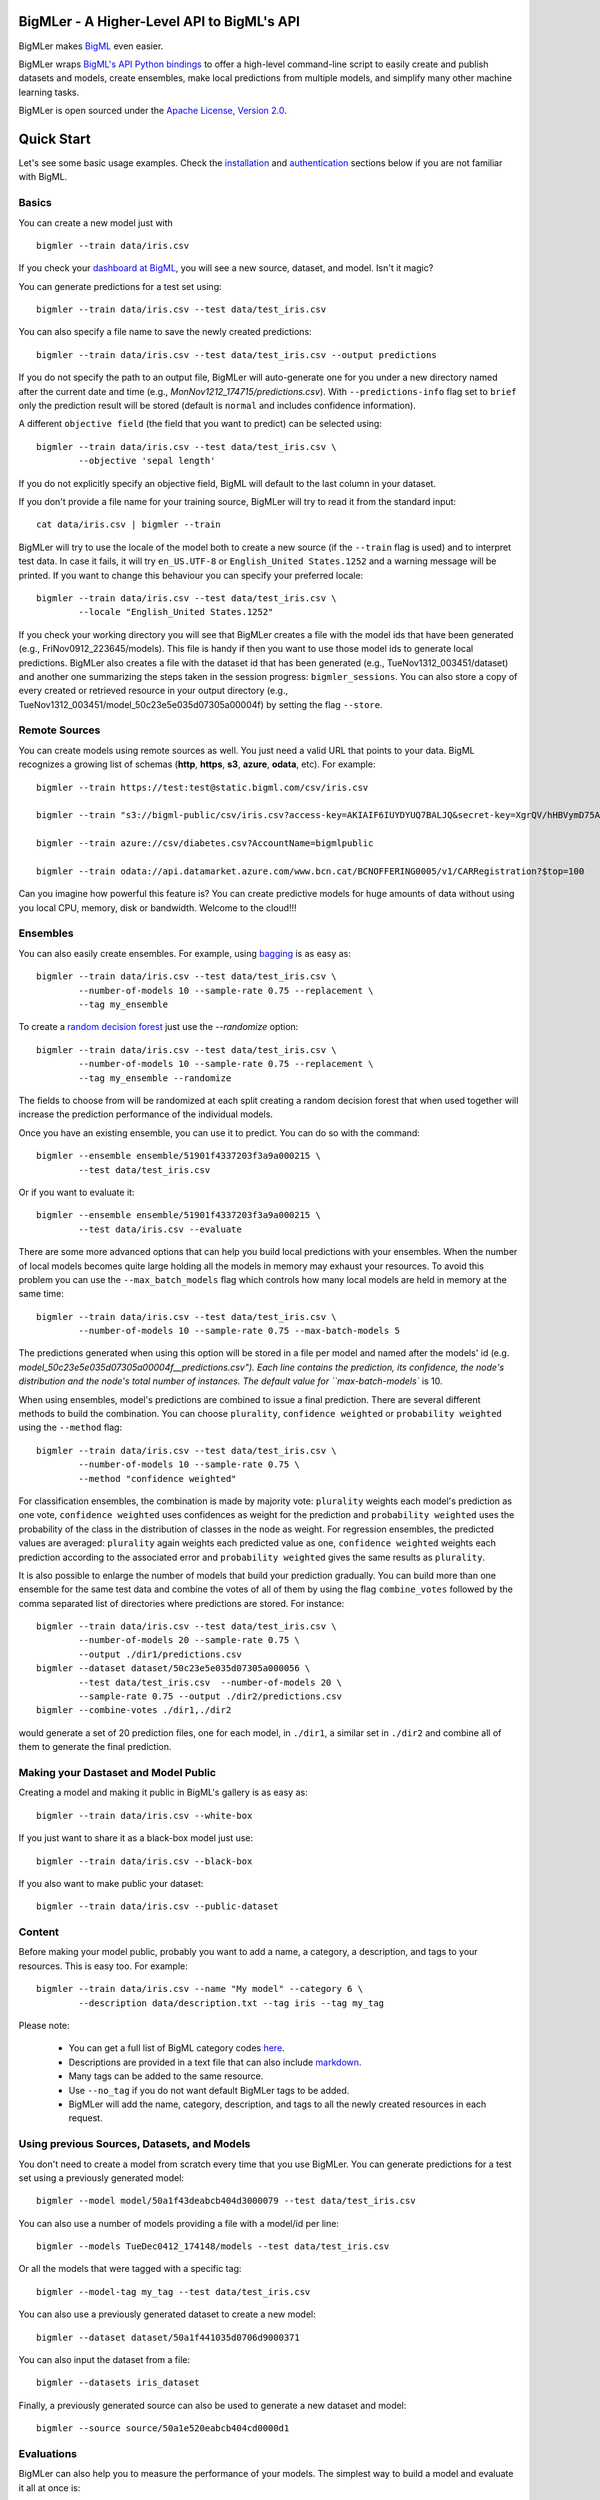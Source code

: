 BigMLer - A Higher-Level API to BigML's API
===========================================

BigMLer makes `BigML <https://bigml.com>`_ even easier.

BigMLer wraps `BigML's API Python bindings <http://bigml.readthedocs.org>`_  to
offer a high-level command-line script to easily create and publish datasets
and models, create ensembles,
make local predictions from multiple models, and simplify many other machine
learning tasks.

BigMLer is open sourced under the `Apache License, Version
2.0 <http://www.apache.org/licenses/LICENSE-2.0.html>`_.

Quick Start
===========

Let's see some basic usage examples. Check the
`installation <#bigmler-installation>`_ and
`authentication <#bigml-authentication>`_
sections below if you are not familiar with BigML.

Basics
------

You can create a new model just with ::

    bigmler --train data/iris.csv

If you check your `dashboard at BigML <https://bigml.com/dashboard>`_, you will
see a new source, dataset, and model. Isn't it magic?

You can generate predictions for a test set using::

    bigmler --train data/iris.csv --test data/test_iris.csv

You can also specify a file name to save the newly created predictions::

    bigmler --train data/iris.csv --test data/test_iris.csv --output predictions

If you do not specify the path to an output file, BigMLer will auto-generate
one for you under a
new directory named after the current date and time
(e.g., `MonNov1212_174715/predictions.csv`). With ``--predictions-info``
flag set to ``brief`` only the prediction result will be stored (default is
``normal`` and includes confidence information).


A different ``objective field`` (the field that you want to predict) can be
selected using::

    bigmler --train data/iris.csv --test data/test_iris.csv \
            --objective 'sepal length'

If you do not explicitly specify an objective field, BigML will default to the
last
column in your dataset.

If you don't provide a file name for your training source, BigMLer will try to
read it from the standard input::

    cat data/iris.csv | bigmler --train

BigMLer will try to use the locale of the model both to create a new source
(if the ``--train`` flag is used) and to interpret test data. In case
it fails, it will try ``en_US.UTF-8``
or ``English_United States.1252`` and a warning message will be printed.
If you want to change this behaviour you can specify your preferred locale::

    bigmler --train data/iris.csv --test data/test_iris.csv \
            --locale "English_United States.1252"

If you check your working directory you will see that BigMLer creates a file
with the
model ids that have been generated (e.g., FriNov0912_223645/models).
This file is handy if then you want to use those model ids to generate local
predictions. BigMLer also creates a file with the dataset id that has been
generated (e.g., TueNov1312_003451/dataset) and another one summarizing
the steps taken in the session progress: ``bigmler_sessions``. You can also
store a copy of every created or retrieved resource in your output directory
(e.g., TueNov1312_003451/model_50c23e5e035d07305a00004f) by setting the flag
``--store``.

Remote Sources
--------------

You can create models using remote sources as well. You just need a valid URL
that points to your data.
BigML recognizes a growing list of schemas (**http**, **https**, **s3**,
**azure**, **odata**, etc). For example::

    bigmler --train https://test:test@static.bigml.com/csv/iris.csv

    bigmler --train "s3://bigml-public/csv/iris.csv?access-key=AKIAIF6IUYDYUQ7BALJQ&secret-key=XgrQV/hHBVymD75AhFOzveX4qz7DYrO6q8WsM6ny"

    bigmler --train azure://csv/diabetes.csv?AccountName=bigmlpublic

    bigmler --train odata://api.datamarket.azure.com/www.bcn.cat/BCNOFFERING0005/v1/CARRegistration?$top=100

Can you imagine how powerful this feature is? You can create predictive
models for huge
amounts of data without using you local CPU, memory, disk or bandwidth.
Welcome to the cloud!!!


Ensembles
---------

You can also easily create ensembles. For example, using
`bagging <http://en.wikipedia.org/wiki/Bootstrap_aggregating>`_ is as easy as::

    bigmler --train data/iris.csv --test data/test_iris.csv \
            --number-of-models 10 --sample-rate 0.75 --replacement \
            --tag my_ensemble

To create a
`random decision forest <http://www.quora.com/Machine-Learning/How-do-random-forests-work-in-laymans-terms>`_
just use the `--randomize` option::

     bigmler --train data/iris.csv --test data/test_iris.csv \
             --number-of-models 10 --sample-rate 0.75 --replacement \
             --tag my_ensemble --randomize

The fields to choose from will be randomized at each split creating a random
decision forest that when used together will increase the prediction
performance of the individual models.

Once you have an existing ensemble, you can use it to predict.
You can do so with the command::

    bigmler --ensemble ensemble/51901f4337203f3a9a000215 \
            --test data/test_iris.csv

Or if you want to evaluate it::

    bigmler --ensemble ensemble/51901f4337203f3a9a000215 \
            --test data/iris.csv --evaluate

There are some more advanced options that can help you build local predictions
with your ensembles.
When the number of local models becomes quite large holding all the models in
memory may exhaust your resources. To avoid this problem you can use the
``--max_batch_models`` flag which controls how many local models are held
in memory at the same time::

    bigmler --train data/iris.csv --test data/test_iris.csv \
            --number-of-models 10 --sample-rate 0.75 --max-batch-models 5

The predictions generated when using this option will be stored in a file per
model and named after the
models' id (e.g. `model_50c23e5e035d07305a00004f__predictions.csv"). Each line
contains the prediction, its confidence, the node's distribution and the node's
total number of instances. The default value for ``max-batch-models`` is 10.

When using ensembles, model's predictions are combined to issue a final
prediction. There are several different methods
to build the combination. You can choose ``plurality``, ``confidence weighted``
or ``probability weighted`` using the ``--method`` flag::

    bigmler --train data/iris.csv --test data/test_iris.csv \
            --number-of-models 10 --sample-rate 0.75 \
            --method "confidence weighted"

For classification ensembles, the combination is made by majority vote:
``plurality`` weights each model's prediction as one vote,
``confidence weighted`` uses confidences as weight for the prediction and
``probability weighted`` uses the probability of the class in the distribution
of classes in the node as weight. For regression ensembles, the predicted
values are averaged: ``plurality`` again weights each predicted value as one,
``confidence weighted`` weights each prediction according to the associated
error and ``probability weighted`` gives the same results as ``plurality``.

It is also possible to enlarge the number of models that build your prediction
gradually. You can build more than one ensemble for the same test data and
combine the votes of all of them by using the flag ``combine_votes``
followed by the comma separated list of directories where predictions are
stored. For instance::

    bigmler --train data/iris.csv --test data/test_iris.csv \
            --number-of-models 20 --sample-rate 0.75 \
            --output ./dir1/predictions.csv
    bigmler --dataset dataset/50c23e5e035d07305a000056 \
            --test data/test_iris.csv  --number-of-models 20 \ 
            --sample-rate 0.75 --output ./dir2/predictions.csv
    bigmler --combine-votes ./dir1,./dir2

would generate a set of 20 prediction files, one for each model, in ``./dir1``,
a similar set in ``./dir2`` and combine all of them to generate the final
prediction.


Making your Dastaset and Model Public
-------------------------------------

Creating a model and making it public in BigML's gallery is as easy as::

    bigmler --train data/iris.csv --white-box

If you just want to share it as a black-box model just use::

    bigmler --train data/iris.csv --black-box

If you also want to make public your dataset::

    bigmler --train data/iris.csv --public-dataset

Content
-------

Before making your model public, probably you want to add a name, a category,
a description, and tags to your resources. This is easy too. For example::

    bigmler --train data/iris.csv --name "My model" --category 6 \
            --description data/description.txt --tag iris --tag my_tag

Please note:

    - You can get a full list of BigML category codes `here <https://bigml.com/developers/sources#s_categories>`_.
    - Descriptions are provided in a text file that can also include `markdown <http://en.wikipedia.org/wiki/Markdown>`_.
    - Many tags can be added to the same resource.
    - Use ``--no_tag`` if you do not want default BigMLer tags to be added.
    - BigMLer will add the name, category, description, and tags to all the newly created resources in each request.


Using previous Sources, Datasets, and Models
--------------------------------------------

You don't need to create a model from scratch every time that you use BigMLer.
You can generate predictions for a test set using a previously generated
model::

    bigmler --model model/50a1f43deabcb404d3000079 --test data/test_iris.csv

You can also use a number of models providing a file with a model/id per line::

    bigmler --models TueDec0412_174148/models --test data/test_iris.csv

Or all the models that were tagged with a specific tag::

    bigmler --model-tag my_tag --test data/test_iris.csv

You can also use a previously generated dataset to create a new model::

    bigmler --dataset dataset/50a1f441035d0706d9000371

You can also input the dataset from a file::

    bigmler --datasets iris_dataset

Finally, a previously generated source can also be used to generate a new
dataset and model::

    bigmler --source source/50a1e520eabcb404cd0000d1

Evaluations
-----------

BigMLer can also help you to measure the performance of your models. The
simplest way to build a model and evaluate it all at once is::

    bigmler --train data/iris.csv --evaluate

which will build the source, dataset and model objects for you using 80% of
the data in your training file chosen at random. After that, the remaining 20%
of the data will be run through the model to obtain
the corresponding evaluation. You can use the same procedure with a previously
existing source or dataset::

    bigmler --source source/50a1e520eabcb404cd0000d1 --evaluate
    bigmler --dataset dataset/50a1f441035d0706d9000371 --evaluate

The results of an evaluation are stored both in txt and json files. Its
contents will follow the description given in the
`Developers guide, evaluation section <https://bigml.com/developers/evaluations>`_
and vary depending on the model being a classification or regression one.

Finally, you can also evaluate a preexisting model using a separate set of
data stored in a file or a previous dataset::

    bigmler --model model/50a1f43deabcb404d3000079 --test data/iris.csv \
            --evaluate
    bigmler --model model/50a1f43deabcb404d3000079 \
            --dataset dataset/50a1f441035d0706d9000371 --evaluate

As for predictions, you can specify a particular file name to store the
evaluation in::

    bigmler --train data/iris.csv --evaluate --output my_dir/evaluation

Cross-validation
----------------

If you need cross-validation techniques to ponder which parameters (like
the ones related to different kinds of pruning) can improve the quality of your
models, you can use the ``--cross-validation-rate`` flag to settle the
part of your training data that will be separated for cross validation. BigMLer
will use a Monte-Carlo cross-validation variant, building ``2*n`` different
models, each of which is constructed by a subset of the training data,
holding out randomly ``n%`` of the instances. The held-out data will then be
used to evaluate the corresponding model. For instance, both::

    bigmler --train data/iris.csv --cross-validation-rate 0.02
    bigmler --dataset dataset/519029ae37203f3a9a0002bf \
            --cross-validation-rate 0.02

will hold out 2% of the training data to evaluate a model built upon the
remaining 98%. The evaluations will be averaged and the result saved
in json and human-readable formats in ``cross-validation.json`` and
``cross-validation.txt`` respectively. Of course, in this kind of
cross-validation you can choose the number of evaluations yourself by
setting the ``--number-of-evaluations`` flag. You should just keep in mind
that it must be high enough to ensure low variance, for instance::

    bigmler --train data/iris.csv --cross-validation-rate 0.1 \
            --number-of-evaluations 20


Configuring Datasets and Models
-------------------------------

What if your raw data isn't necessarily in the format that BigML expects? So we
have good news: you can use a number of options to configure your sources,
datasets, and models.

Imagine that you want to alter BigML's default field names or the ones provided
by the training set header and capitalize them, even to add a label or a
description to each field. You can use a text file with a change per line as
follows::

    bigmler --train data/iris.csv --field-attributes fields.csv

where ``fields.csv`` would be::

    0,'SEPAL LENGTH','label for SEPAL LENGTH','description for SEPAL LENGTH'
    1,'SEPAL WIDTH','label for SEPAL WIDTH','description for SEPAL WIDTH'
    2,'PETAL LENGTH','label for PETAL LENGTH','description for PETAL LENGTH'
    3,'PETAL WIDTH','label for PETAL WIDTH','description for PETAL WIDTH'
    4,'SPECIES','label for SPECIES','description for SPECIES'

The number on the left in each line is the `column number` of the field in your
source and is followed by the new field's name, label and description.


Similarly you can also alter the auto-detect type behavior from BigML assigning
specific types to specific fields::

    bigmler --train data/iris.csv --types types.txt

where ``types.txt`` would be::

    0, 'numeric'
    1, 'numeric'
    2, 'numeric'
    3, 'numeric'
    4, 'categorical'

You can specify the fields that you want to include in the dataset::

    bigmler --train data/iris.csv \
            --dataset-fields 'sepal length','sepal width','species'

or the fields that you want to include as predictors in the model::

    bigmler --train data/iris.csv --model-fields 'sepal length','sepal width'

When evaluating, you can map the fields of the test dataset to those of
the evaluated model by writing in a file the field column of the dataset and
the field column of the model separated by a comma and using `--fields-map`
flag to specify the name of the file::

    bigmler --dataset dataset/50a1f441035d0706d9000371 \
            --model model/50a1f43deabcb404d3000079 --evaluate \
            --fields-map fields_map.txt

where ``fields_map.txt`` would contain::

    0, 1
    1, 0
    2, 2
    3, 3
    4, 4

if the first two fields had been reversed.

Finally, you can also tell BigML whether your training and test set come with a
header row or not. For example, if both come without header::

    bigmler --train data/iris_nh.csv --test data/test_iris_nh.csv \
            --no-train-header --no-test-header


Splitting Datasets
------------------

When following the usual proceedings to evaluate your models you'll need to
separate the available data in two sets: the training set and the test set. With
BigMLer you won't need to create two separate physical files. Instead, you
can set a ``--test-split`` flag that will set the percentage of data used to
build the test set and leave the rest for training. For instance::

    bigmler --train data/iris.csv --test-split 0.2 --name iris --evaluate

will build a source with your entire file contents, create the corresponding
dataset and split it in two: a test dataset with 20% of instances and a
training dataset with the remaining 80%. Then, a model will be created based on the
training set data and evaluated using the test set.

Fitering Sources
----------------

Imagine that you have create a new source and that you want to create a
specific dataset filtering the rows of the source that only meet certain
criteria.  You can do that using a JSON expresion as follows::

    bigmler --source source/50a2bb64035d0706db0006cc --json-filter filter.json

where ``filter.json`` is a file containg a expression like this::

    ["<", 7.00, ["field", "000000"]]

or a LISP expression as follows::

    bigmler --source source/50a2bb64035d0706db0006cc --lisp-filter filter.lisp

where ``filter.lisp`` is a file containing a expression like this::

    (< 7.00 (field "sepal length"))

For more details, see the BigML's API documentation on
`filtering rows <https://bigml.com/developers/datasets#d_filteringrows>`_.

Deleting Remote Resources
-------------------------

You have seen that BigMLer is an agile tool that empowers you to create a
great number of resources easily. This is a tremedous help, but it also can
lead to a garbage-prone environment. To keep a control of the each new created
remote resource use the flag `--resources-log` followed by the name of the log
file you choose.::

    bigmler --train data/iris.csv --resources-log my_log.log

Each new resource created by that command will cause its id to be appended as
a new line of the log file.

BigMLer can help you as well in deleting these resources. Using the `--delete`
tag there are many options available. For instance, deleting a comma separated
list of ids::

    bigmler --delete \
            --ids source/50a2bb64035d0706db0006cc,dataset/50a1f441035d0706d9000371

deleting resources listed in a file::

    bigmler --delete --from-file to_delete.log

where `to_delete.log` contains a resource id per line. You can also delete
resources based on the
tags they are associated to::

    bigmler --delete --all-tag my_tag

or restricting the operation to a specific type::

    bigmler --delete --source-tag my_tag
    bigmler --delete --dataset-tag my_tag
    bigmler --delete --model-tag my_tag
    bigmler --delete --prediction-tag my_tag
    bigmler --delete --evaluation-tag my_tag
    bigmler --delete --ensemble-tag my_tag

Resuming Previous Commands
--------------------------

Network connections failures or other external causes can break the BigMLer
command process. To resume a command ended by an unexpected event you
can issue::

    bigmler --resume

BigMLer keeps track of each command you issue in a ``.bigmler`` file and of
the output directory in ``.bigmler_dir_stack`` of your working directory.
Then ``--resume`` will recover the last issued command and try to continue
work from the point it was stopped. There's also a ``--stack-level`` flag::

    bigmler --resume --stack-level 1

to allow resuming a previous command in the stack. In the example, the one
before the last.


User Chosen Defaults
--------------------

BigMLer will look for ``bigmler.ini`` file in the working directory where
users can personalize the default values they like for the most relevant flags.
The options should be written in a config style, e.g.::


    [BigMLer]
    dev = true
    resources_log = ./my_log.log

as you can see, under a ``[BigMLer]`` section the file should contain one line
per option. Dashes in flags are transformed to undescores in options.
The example would keep development mode on and would log all created
resources to ``my_log.log`` for any new ``bigmler`` command issued under the
same working directory if none of the related flags are set.

Naturally, the default value options given in this file will be overriden by
the corresponding flag value in the present command. To follow the previous
example, if you use::

    bigmler --train data/iris.csv --resources-log ./another_log.log

in the same working directory, the value of the flag will be preeminent and
resources will be logged in ``another_log.log``. For boolean-valued flags,
such as ``--dev`` itself, you'll need to use the associated negative flags to
overide the default behaviour. Than is, following the former example if you
want to override the dev mode used by default you should use::

    bigmler --train data/iris.csv --no-dev

The set of negative flags is:

--no-debug                  as opposed to --debug
--no-dev                    as opposed to --dev
--no-train-header           as opposed to --train-header
--no-test-header            as opposed to --test-header
--local                     as opposed to --remote
--no-replacement            as opposed to --replacement
--no-randomize              as opposed to --randomize
--no-no-tag                 as opposed to --no-tag
--no-public-dataset         as opposed to --public-dataset
--no-black-box              as opposed to --black-box
--no-white-box              as opposed to --white-box
--no-progress-bar           as opposed to --progress-bar
--no-no-dataset             as opposed to --no-dataset
--no-no-model               as opposed to --no-model
--no-clear-logs             as opposed to --clear-logs


Support
=======

Please report problems and bugs to our `BigML.io issue
tracker <https://github.com/bigmlcom/io/issues>`_.

Discussions about the different bindings take place in the general
`BigML mailing list <http://groups.google.com/group/bigml>`_. Or join us
in our `Campfire chatroom <https://bigmlinc.campfirenow.com/f20a0>`_.

Requirements
============

Python 2.7 is currently supported by BigMLer.

BigMLer requires `bigml 0.7.2 <https://github.com/bigmlcom/python>`_  or
higher.

BigMLer Installation
====================

To install the latest stable release with
`pip <http://www.pip-installer.org/>`_::

    $ pip install bigmler

You can also install the development version of bigmler directly
from the Git repository::

    $ pip install -e git://github.com/bigmlcom/bigmler.git#egg=bigmler

BigML Authentication
====================

All the requests to BigML.io must be authenticated using your username
and `API key <https://bigml.com/account/apikey>`_ and are always
transmitted over HTTPS.

BigML module will look for your username and API key in the environment
variables ``BIGML_USERNAME`` and ``BIGML_API_KEY`` respectively. You can
add the following lines to your ``.bashrc`` or ``.bash_profile`` to set
those variables automatically when you log in::

    export BIGML_USERNAME=myusername
    export BIGML_API_KEY=ae579e7e53fb9abd646a6ff8aa99d4afe83ac291

Otherwise, you can initialize directly when running the BigMLer
script as follows::

    bigmler --train data/iris.csv --username myusername \
            --api-key ae579e7e53fb9abd646a6ff8aa99d4afe83ac291

BigML Development Mode
======================

Also, you can instruct BigMLer to work in BigML's Sandbox
environment by using the parameter ``--dev``::

    bigmler --train data/iris.csv --dev

Using the development flag you can run tasks under 1 MB without spending any of
your BigML credits.

Using BigMLer
=============

To run BigMLer you can use the console script directly. The ``--help``
option will describe all the available options::

    bigmler --help

Alternatively you can just call bigmler as follows::

    python bigmler.py --help

This will display the full list of optional arguments. You can read a brief
explanation for each option below.

Optional Arguments
==================

General configuration
---------------------
--username  BigML's username. If left unspecified, it will default to the
values of the ``BIGML_USERNAME`` environment variable.
--api-key   BigML's api_key. If left unspecified, it will default to the
values of the ``BIGML_API_KEY`` environment variable.
--dev       Uses BigML FREE development environment. Sizes must be under 1MB
though.
--debug     Activates debug level and shows log info for each https request.

Basic Functionality
-------------------

--train TRAINING_SET        Full path to a training set. It can be a remote URL
to a (gzipped or compressed) csv file. The protocol schemes can be http, https,
s3, azure, odata.
--test TEST_SET     Full path to a test set. A file containing the data that
you want to input to generate predictions.
--objective OBJECTIVE_FIELD     The name of the Objective Field. The field that
you want to predict.
--output PREDICTIONS        Full path to a file to save predictions. If left
unspecified, it will default to an auto-generated file created by BigMLer.
--method METHOD             Prediction method used: ``plurality``,
``"confidence weighted"`` or ``"probability weighted"``.
--pruning PRUNING_TYPE      The pruning applied in building the model. It's
allowed values are ``smart``, ``statistical`` and ``no-pruning``. The default
value is ``smart``
--evaluate                  Turns on evaluation mode
--resume                    Retries command execution.
--stack-level LEVEL         Level of the retried command in the stack
--cross-validation-rate RATE    Fraction of the training data held out for
Monte-Carlo cross-validation
--number-of-evaluations NUMBER_OF_EVALUATIONS    Number of runs that will be
used in cross-validation

Content
-------
--name NAME     Name for the resources in BigML.
--category CATEGORY     Category code. See
`full list <https://bigml.com/developers/sources#s_categories>`_.
--description DESCRIPTION       Path to a file with a description in plain text
or markdown.
--tag TAG   Tag to later retrieve new resources
--no-tag    Puts BigMLer default tag if no other tag is given

Data Configuration
------------------
--no-train-header   The train set file hasn't a header
--no-test-header    The test set file hasn't a header
--field-attribute PATH  Path to a file describing field attributes. One
definition per line (e.g., 0,'Last Name')
--types PATH        Path to a file describing field types. One definition per
line (e.g., 0, 'numeric')
--dataset-fields DATASET_FIELDS     Comma-separated list of field column
numbers to include in the dataset
--model-fields MODEL_FIELDS     Comma-separated list of input fields
(predictors) to create the model
--json-filter PATH  Path to a file containing a JSON expression to filter
the source
--lisp-filter PATH  Path to a file containing a LISP expression to filter
the source
--locale LOCALE     Locale code string
--fields-map PATH   Path to a file containing the dataset to model fields map
for evaluation


Remote Resources
----------------
--source SOURCE     BigML source Id
--dataset DATASET   BigML dataset Id
--datasets PATH     Path to a file containing a dataset Id
--model MODEL       BigML model Id
--remote            Computes predictions remotely
--models PATH       Path to a file containing model/ids. One model per line
(e.g., model/4f824203ce80053)
--model-tag MODEL_TAG   Retrieve models that were tagged with tag

Delete Remote Resources
-----------------------
--delete            Starts delete mode
--ids LIST_OF_IDS   Comma separated list of ids to be deleted
--from-file FILE_OF_IDS  Path to a file containing the resources' ids to be
deleted
--all-tag TAG       Retrieves resources that were tagged with tag to be deleted
--source-tag TAG    Retrieves sources that were tagged with tag to be deleted
--dataset-tag TAG   Retrieves datasets that were tagged with tag to be deleted
--model-tag TAG     Retrieves models that were tagged with tag to be deleted
--prediction-tag TAG   Retrieves predictions that were tagged with tag to be
deleted
--evaluation-tag TAG   Retrieves evaluations that were tagged with tag to be
deleted

Ensembles
---------
--number-of-models NUMBER_OF_MODELS
                        Number of models to create.
--sample-rate SAMPLE_RATE
                        Sample rate to use (a float between 0.01 and 1)
--replacement         Use replacement when sampling
--max-parallel-models MAX_PARALLEL_MODELS    Max number of models to create in
parallel
--max-batch-models MAX_BATCH_MODELS  Max number of local models to be predicted
from in parallel. For ensembles with a number of models over it, predictions
are stored in files as they are computed and retrived and combined eventually.
--randomize           Use a random set of fields to split on.
--combine-votes LIST_OF_DIRS    Combines the votes of models generated in a
list of directories.
--tlp LEVEL           Task-level parallelization

If you are not choosing to create an ensemble,
make sure that you tag your models conveniently so that you can
then retrieve them later to generate predictions.

Public Resources
----------------
--public-dataset    Makes newly created dataset public
--black-box         Makes newly created model a public black-box
--white-box         Makes newly created model a public white-box
--model-price       Sets the price for a public model
--dataset-price     Sets the price for a public dataset
--cpp               Sets the credits consumed by prediction

Notice that datasets and models will be made public without assigning any price
to them.

Fancy Options
-------------    
--progress-bar              Shows an update on the bytes uploaded when creating
a new source. This option might run into issues depending on the locale
settings of your OS.
--no-dataset                Does not create a model. BigMLer will only create
a source.
--no-model                  Does not create a model. BigMLer will only create
a dataset.
--resources-log LOG_FILE    Keeps a log of the resources generated in each
command.
--version                   Shows the version number
--verbosity LEVEL           Turns on (1) or off (0) the verbosity.
--clear-logs                Clears the ``.bigmler``, ``.bigmler_dir_stack``,
``.bigmler_dirs`` and user log file given in ``--resources-log`` (if any).
--store                     Stores every created or retrieved resource in your
output directory

Prior Versions Compatibility Issues
-----------------------------------

BigMLer will accept flags written with underscore as word separator like
``--clear_logs`` for compatibility with prior versions. Also ``--field-names``
is accepted, although the more complete ``--field-attributes`` flag is
preferred. ``--stat_pruning`` and ``--no_stat_pruning`` are discontinued
and their effects can be achived by setting the actual ``--pruning`` flag
to ``statistical`` or ``no-pruning`` values respectively.

Building the Documentation
==========================

Install the tools required to build the documentation::

    $ pip install sphinx

To build the HTML version of the documentation::

    $ cd docs/
    $ make html

Then launch ``docs/_build/html/index.html`` in your browser.

Additional Information
======================

For additional information, see
the `full documentation for the Python
bindings on Read the Docs <http://bigml.readthedocs.org>`_. For more
information about BigML's API, see the
`BigML developer's documentation <https://bigml.com/developers>`_.

How to Contribute
=================

Please follow the next steps:

  1. Fork the project on `github <https://github.com/bigmlcom/bigmler>`_.
  2. Create a new branch.
  3. Commit changes to the new branch.
  4. Send a `pull request <https://github.com/bigmlcom/bigmler/pulls>`_.

For details on the underlying API, see the
`BigML API documentation <https://bigml.com/developers>`_.
